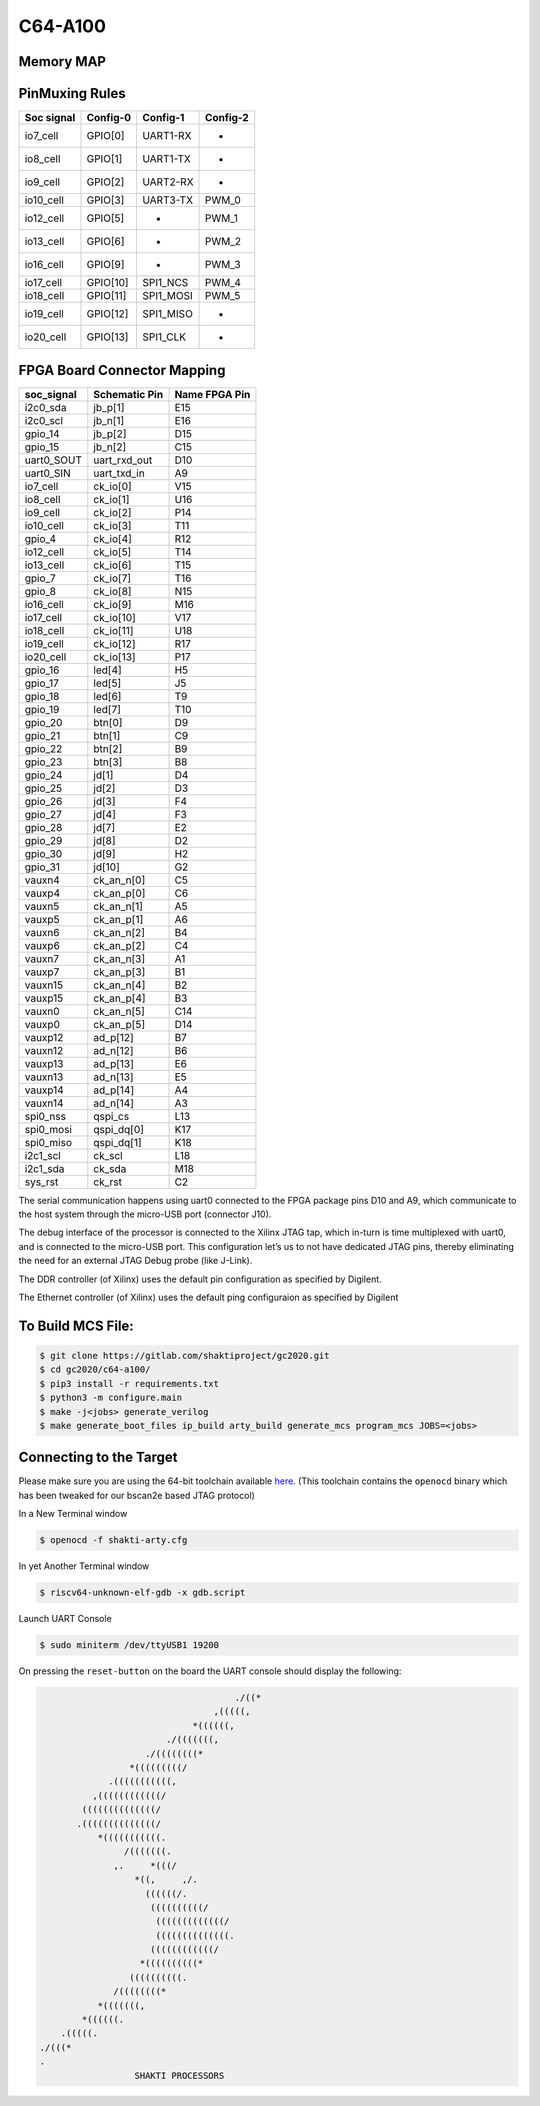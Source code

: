 ########
C64-A100
########

Memory MAP
^^^^^^^^^^

=======  ============  =============
Config   base-address  bound-address
=======  ============  =============
Memory   'h8000_0000   'h8FFF_FFFF
BootRAM  'h0000_1000   'h0000_2FFF
UART0    'h0001_1300   'h0000_1340
UART1    'h0001_1400   'h0000_1440
UART3    'h0001_1500   'h0000_1540
SPI0     'h0002_0000   'h0002_00FF
SPI1     'h0002_0100   'h0002_01FF
PWM0     'h0003_0000   'h0003_00FF
PWM1     'h0003_0100   'h0003_01FF
PWM2     'h0003_0200   'h0003_02FF
PWM3     'h0003_0300   'h0003_03FF
PWM4     'h0003_0400   'h0003_04FF
PWM5     'h0003_0500   'h0003_05FF
I2C0     'h0004_0000   'h0004_00FF
GPIO     'h0004_0100   'h0004_01FF
XADC     'h0004_1000   'h0004_13FF
I2C1     'h0004_1400   'h0004_14FF
PinMux   'h0004_1500   'h0004_15FF
Ethernet 'h0004_4000   'h0004_7FFF
Clint    'h0200_0000   'h020B_FFFF
PLIC     'h0C00_0000   'h0C01_001F
=======  ============  =============

PinMuxing Rules
^^^^^^^^^^^^^^^

=========== ========= =========  ========
Soc signal  Config-0  Config-1   Config-2
=========== ========= =========  ========
io7_cell    GPIO[0]   UART1-RX   -
io8_cell    GPIO[1]   UART1-TX   -
io9_cell    GPIO[2]   UART2-RX   -
io10_cell   GPIO[3]   UART3-TX   PWM_0
io12_cell   GPIO[5]   -          PWM_1
io13_cell   GPIO[6]   -          PWM_2
io16_cell   GPIO[9]   -          PWM_3
io17_cell   GPIO[10]  SPI1_NCS   PWM_4
io18_cell   GPIO[11]  SPI1_MOSI  PWM_5
io19_cell   GPIO[12]  SPI1_MISO  -
io20_cell   GPIO[13]  SPI1_CLK   -
=========== ========= =========  ========

FPGA Board Connector Mapping
^^^^^^^^^^^^^^^^^^^^^^^^^^^^
==========  ============= =============
soc_signal  Schematic Pin Name FPGA Pin
==========  ============= =============
i2c0_sda    jb_p[1]       E15
i2c0_scl    jb_n[1]       E16
gpio_14     jb_p[2]       D15
gpio_15     jb_n[2]       C15
uart0_SOUT  uart_rxd_out  D10
uart0_SIN   uart_txd_in   A9
io7_cell    ck_io[0]      V15
io8_cell    ck_io[1]      U16
io9_cell    ck_io[2]      P14
io10_cell   ck_io[3]      T11
gpio_4      ck_io[4]      R12
io12_cell   ck_io[5]      T14
io13_cell   ck_io[6]      T15
gpio_7      ck_io[7]      T16
gpio_8      ck_io[8]      N15
io16_cell   ck_io[9]      M16
io17_cell   ck_io[10]     V17
io18_cell   ck_io[11]     U18
io19_cell   ck_io[12]     R17
io20_cell   ck_io[13]     P17
gpio_16     led[4]        H5
gpio_17     led[5]        J5
gpio_18     led[6]        T9
gpio_19     led[7]        T10
gpio_20     btn[0]        D9
gpio_21     btn[1]        C9
gpio_22     btn[2]        B9
gpio_23     btn[3]        B8
gpio_24     jd[1]         D4
gpio_25     jd[2]         D3
gpio_26     jd[3]         F4
gpio_27     jd[4]         F3
gpio_28     jd[7]         E2
gpio_29     jd[8]         D2
gpio_30     jd[9]         H2
gpio_31     jd[10]        G2
vauxn4      ck_an_n[0]    C5
vauxp4      ck_an_p[0]    C6
vauxn5      ck_an_n[1]    A5
vauxp5      ck_an_p[1]    A6
vauxn6      ck_an_n[2]    B4
vauxp6      ck_an_p[2]    C4
vauxn7      ck_an_n[3]    A1
vauxp7      ck_an_p[3]    B1
vauxn15     ck_an_n[4]    B2
vauxp15     ck_an_p[4]    B3
vauxn0      ck_an_n[5]    C14
vauxp0      ck_an_p[5]    D14
vauxp12     ad_p[12]      B7
vauxn12     ad_n[12]      B6
vauxp13     ad_p[13]      E6
vauxn13     ad_n[13]      E5
vauxp14     ad_p[14]      A4
vauxn14     ad_n[14]      A3
spi0_nss    qspi_cs       L13
spi0_mosi   qspi_dq[0]    K17
spi0_miso   qspi_dq[1]    K18
i2c1_scl    ck_scl        L18
i2c1_sda    ck_sda        M18
sys_rst     ck_rst        C2
==========  ============= =============



The serial communication happens using uart0 connected to the FPGA package pins D10 and A9, which 
communicate to the host system through the micro-USB port (connector J10).

The debug interface of the processor is connected to the Xilinx JTAG tap, which in-turn is time 
multiplexed with uart0, and is connected to the micro-USB port. This configuration let’s us to 
not have dedicated JTAG pins, thereby eliminating the need for an external JTAG Debug probe (like J-Link).

The DDR controller (of Xilinx) uses the default pin configuration as specified by Digilent.

The Ethernet controller (of Xilinx) uses the default ping configuraion as specified by Digilent

To Build MCS File:
^^^^^^^^^^^^^^^^^

.. code-block:: shell-session

  $ git clone https://gitlab.com/shaktiproject/gc2020.git
  $ cd gc2020/c64-a100/
  $ pip3 install -r requirements.txt
  $ python3 -m configure.main
  $ make -j<jobs> generate_verilog
  $ make generate_boot_files ip_build arty_build generate_mcs program_mcs JOBS=<jobs>

Connecting to the Target
^^^^^^^^^^^^^^^^^^^^^^^^
Please make sure you are using the 64-bit toolchain available `here
<https://gitlab.com/shaktiproject/software/shakti-tools/>`_. 
(This toolchain contains the ``openocd`` binary which has been tweaked for our bscan2e based JTAG
protocol)

In a New Terminal window

.. code-block:: yaml

  $ openocd -f shakti-arty.cfg

In yet Another Terminal window

.. code-block:: yaml

  $ riscv64-unknown-elf-gdb -x gdb.script

Launch UART Console

.. code-block:: yaml

  $ sudo miniterm /dev/ttyUSB1 19200

On pressing the ``reset-button`` on the board the UART console should display the following:

.. code-block:: yaml

                                       ./((*
                                   ,(((((,
                               *((((((,
                          ./(((((((,
                      ./((((((((*
                   *(((((((((/
               .(((((((((((,
            ,((((((((((((/
          ((((((((((((((/
         .((((((((((((((/
             *(((((((((((.
                  /(((((((.
                ,.     *(((/
                    *((,     ,/.
                      ((((((/.
                       ((((((((((/
                        (((((((((((((/
                        ((((((((((((((.
                       ((((((((((((/
                     *((((((((((*
                   ((((((((((.
                /((((((((*
             *(((((((,
          *((((((.
      .(((((.
  ./(((*
  .
                    SHAKTI PROCESSORS

